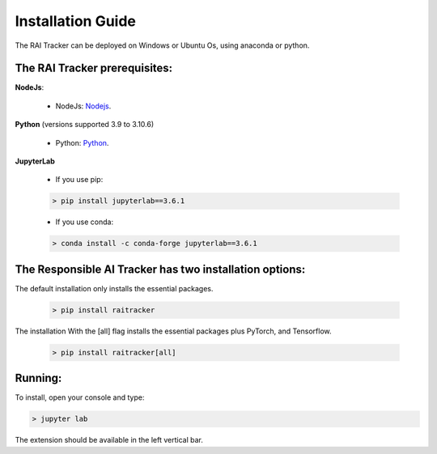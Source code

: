 .. _install_guide:

Installation Guide
==================

The RAI Tracker can be deployed on Windows or Ubuntu Os, using anaconda or python.

The RAI Tracker prerequisites:
##############################

**NodeJs**:
  
  * NodeJs: `Nodejs`_.

  .. _Nodejs : https://nodejs.org/en/

**Python** (versions supported 3.9 to 3.10.6)
  
  * Python: `Python`_.

  .. _Python : https://www.python.org/downloads/

**JupyterLab**

  * If you use pip:

  ..  code-block:: console

      > pip install jupyterlab==3.6.1
  
  * If you use conda:
 
  ..  code-block:: console

      > conda install -c conda-forge jupyterlab==3.6.1


The Responsible AI Tracker has two installation options:
########################################################
  
The default installation only installs the essential packages.

  .. code-block:: console

      > pip install raitracker

The installation With the [all] flag installs the essential packages plus PyTorch, and Tensorflow.

   .. code-block:: console

      > pip install raitracker[all]


Running:
########

To install, open your console and type:

.. code-block:: console

    > jupyter lab
    
The extension should be available in the left vertical bar.


